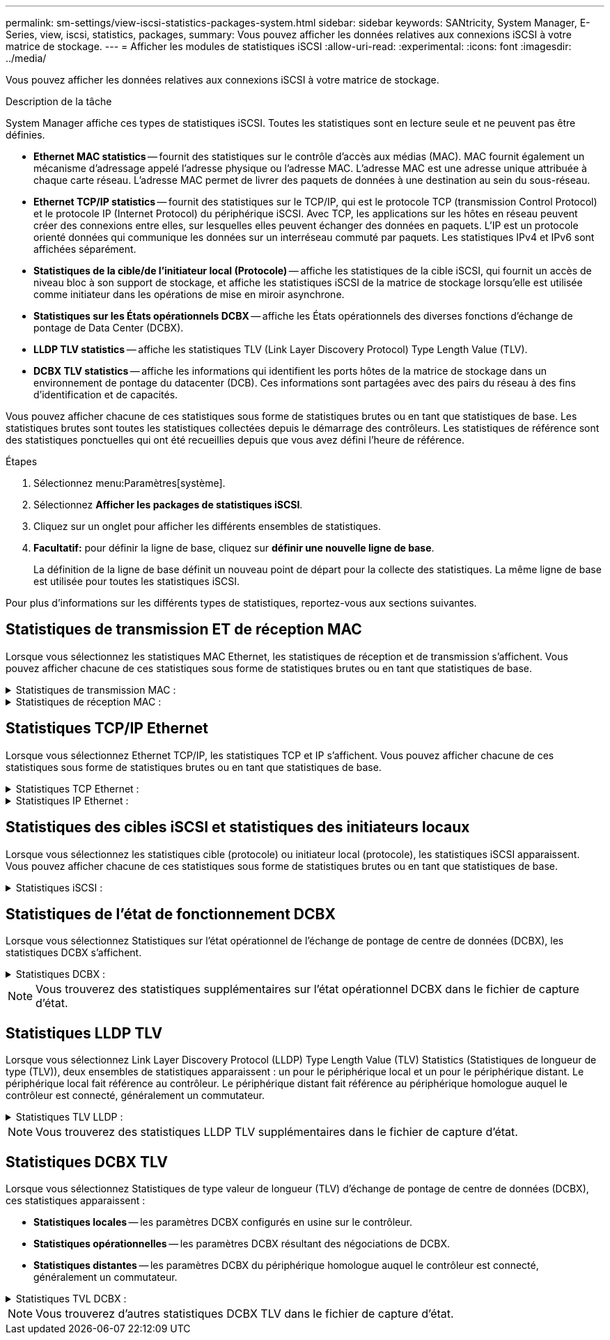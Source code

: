 ---
permalink: sm-settings/view-iscsi-statistics-packages-system.html 
sidebar: sidebar 
keywords: SANtricity, System Manager, E-Series, view, iscsi, statistics, packages, 
summary: Vous pouvez afficher les données relatives aux connexions iSCSI à votre matrice de stockage. 
---
= Afficher les modules de statistiques iSCSI
:allow-uri-read: 
:experimental: 
:icons: font
:imagesdir: ../media/


[role="lead"]
Vous pouvez afficher les données relatives aux connexions iSCSI à votre matrice de stockage.

.Description de la tâche
System Manager affiche ces types de statistiques iSCSI. Toutes les statistiques sont en lecture seule et ne peuvent pas être définies.

* *Ethernet MAC statistics* -- fournit des statistiques sur le contrôle d'accès aux médias (MAC). MAC fournit également un mécanisme d'adressage appelé l'adresse physique ou l'adresse MAC. L'adresse MAC est une adresse unique attribuée à chaque carte réseau. L'adresse MAC permet de livrer des paquets de données à une destination au sein du sous-réseau.
* *Ethernet TCP/IP statistics* -- fournit des statistiques sur le TCP/IP, qui est le protocole TCP (transmission Control Protocol) et le protocole IP (Internet Protocol) du périphérique iSCSI. Avec TCP, les applications sur les hôtes en réseau peuvent créer des connexions entre elles, sur lesquelles elles peuvent échanger des données en paquets. L'IP est un protocole orienté données qui communique les données sur un interréseau commuté par paquets. Les statistiques IPv4 et IPv6 sont affichées séparément.
* *Statistiques de la cible/de l'initiateur local (Protocole)* -- affiche les statistiques de la cible iSCSI, qui fournit un accès de niveau bloc à son support de stockage, et affiche les statistiques iSCSI de la matrice de stockage lorsqu'elle est utilisée comme initiateur dans les opérations de mise en miroir asynchrone.
* *Statistiques sur les États opérationnels DCBX* -- affiche les États opérationnels des diverses fonctions d'échange de pontage de Data Center (DCBX).
* *LLDP TLV statistics* -- affiche les statistiques TLV (Link Layer Discovery Protocol) Type Length Value (TLV).
* *DCBX TLV statistics* -- affiche les informations qui identifient les ports hôtes de la matrice de stockage dans un environnement de pontage du datacenter (DCB). Ces informations sont partagées avec des pairs du réseau à des fins d'identification et de capacités.


Vous pouvez afficher chacune de ces statistiques sous forme de statistiques brutes ou en tant que statistiques de base. Les statistiques brutes sont toutes les statistiques collectées depuis le démarrage des contrôleurs. Les statistiques de référence sont des statistiques ponctuelles qui ont été recueillies depuis que vous avez défini l'heure de référence.

.Étapes
. Sélectionnez menu:Paramètres[système].
. Sélectionnez *Afficher les packages de statistiques iSCSI*.
. Cliquez sur un onglet pour afficher les différents ensembles de statistiques.
. *Facultatif:* pour définir la ligne de base, cliquez sur *définir une nouvelle ligne de base*.
+
La définition de la ligne de base définit un nouveau point de départ pour la collecte des statistiques. La même ligne de base est utilisée pour toutes les statistiques iSCSI.



Pour plus d'informations sur les différents types de statistiques, reportez-vous aux sections suivantes.



== Statistiques de transmission ET de réception MAC

Lorsque vous sélectionnez les statistiques MAC Ethernet, les statistiques de réception et de transmission s'affichent. Vous pouvez afficher chacune de ces statistiques sous forme de statistiques brutes ou en tant que statistiques de base.

.Statistiques de transmission MAC :
[%collapsible]
====
[cols="25h,~"]
|===
| Statistique | Définition 


 a| 
F
 a| 
Nombre de trames



 a| 
B
 a| 
Nombre d'octets



 a| 
MF
 a| 
Nombre de trames multicast



 a| 
BF
 a| 
Nombre d'images de diffusion



 a| 
PF
 a| 
Nombre de trames pause



 a| 
FC
 a| 
Nombre de châssis de commande



 a| 
FDF
 a| 
Nombre de report d'image



 a| 
FED
 a| 
Nombre de report de châssis en excès



 a| 
FLC
 a| 
Nombre de collisions tardives de trames



 a| 
FA
 a| 
Nombre d'abandon de trame



 a| 
FSC
 a| 
Nombre de collisions uniques



 a| 
FMC
 a| 
Nombre de collisions multiples par trame



 a| 
FC
 a| 
Nombre de collisions d'images



 a| 
FDR
 a| 
Nombre de trames tombé



 a| 
JF
 a| 
Nombre de trames Jumbo

|===
====
.Statistiques de réception MAC :
[%collapsible]
====
[cols="25h,~"]
|===
| Statistique | Définition 


 a| 
F
 a| 
Nombre de trames



 a| 
B
 a| 
Nombre d'octets



 a| 
MF
 a| 
Nombre de trames multicast



 a| 
BF
 a| 
Nombre d'images de diffusion



 a| 
PF
 a| 
Nombre de trames pause



 a| 
FC
 a| 
Nombre de châssis de commande



 a| 
FLE
 a| 
Nombre d'erreurs de longueur de trame



 a| 
FD
 a| 
Nombre de trames tombé



 a| 
FCRCE
 a| 
Nombre d'erreurs CRC de trame



 a| 
FRAIS
 a| 
Nombre d'erreurs de codage de trame



 a| 
LFE
 a| 
Nombre d'erreurs de trames importantes



 a| 
SFE
 a| 
Nombre d'erreurs de petites trames



 a| 
J
 a| 
Nombre de Jabber



 a| 
UCC
 a| 
Nombre de trames de contrôle inconnu



 a| 
CSE
 a| 
Nombre d'erreurs de détection de porteuse

|===
====


== Statistiques TCP/IP Ethernet

Lorsque vous sélectionnez Ethernet TCP/IP, les statistiques TCP et IP s'affichent. Vous pouvez afficher chacune de ces statistiques sous forme de statistiques brutes ou en tant que statistiques de base.

.Statistiques TCP Ethernet :
[%collapsible]
====
[cols="25h,~"]
|===
| Statistique | Définition 


 a| 
TXS
 a| 
Nombre de segments transmis



 a| 
TXB
 a| 
Nombre d'octets transmis



 a| 
RTxTE
 a| 
Décompte du compteur de réémission expiré



 a| 
TxDACK
 a| 
Transmettre le nombre d'accusé de réception retardé



 a| 
TxACK
 a| 
Transmettre le compte ACK



 a| 
Rxs
 a| 
Nombre de segments reçus



 a| 
RXB
 a| 
Nombre d'octets reçus



 a| 
RxDACK
 a| 
Nombre d'accusé de réception en double



 a| 
RxACK
 a| 
Accusé de réception



 a| 
RxSEC
 a| 
Nombre d'erreurs de segment reçues



 a| 
RxSOOC
 a| 
Nombre de segments reçus hors commande



 a| 
RxWP
 a| 
Nombre de sondes de fenêtre reçues



 a| 
RxWU
 a| 
Nombre de mises à jour de fenêtre reçues

|===
====
.Statistiques IP Ethernet :
[%collapsible]
====
[cols="25h,~"]
|===
| Statistique | Définition 


 a| 
TXP
 a| 
Nombre de paquets transmis



 a| 
TXB
 a| 
Nombre d'octets transmis



 a| 
TxF
 a| 
Nombre de fragments transmis



 a| 
RXP
 a| 
Nombre de paquets reçus. Sélectionnez *Afficher IPv4* pour afficher le nombre de paquets IPv4 reçus. Sélectionnez *Afficher IPv6* pour afficher le nombre de paquets IPv6 reçus.



 a| 
RXB
 a| 
Nombre d'octets reçus



 a| 
RXF
 a| 
Nombre de fragments reçus



 a| 
RxPE
 a| 
Nombre d'erreurs de paquets reçus



 a| 
REPRISE APRÈS INCIDENT
 a| 
Comptage du remontage du datagramme



 a| 
DRE-OLFC
 a| 
Erreur de réassemblage du datagramme, chevauchement du nombre de fragments



 a| 
DRE-OOFC
 a| 
Erreur de réassemblage du datagramme, comptage de fragments non-ordres



 a| 
DRE-TOC
 a| 
Erreur de réassemblage du datagramme, décompte du délai d'exécution

|===
====


== Statistiques des cibles iSCSI et statistiques des initiateurs locaux

Lorsque vous sélectionnez les statistiques cible (protocole) ou initiateur local (protocole), les statistiques iSCSI apparaissent. Vous pouvez afficher chacune de ces statistiques sous forme de statistiques brutes ou en tant que statistiques de base.

.Statistiques iSCSI :
[%collapsible]
====
[cols="25h,~"]
|===
| Statistique | Définition 


 a| 
SL
 a| 
Nombre de connexions iSCSI réussi



 a| 
UL
 a| 
Nombre de connexions iSCSI non valide



 a| 
SA
 a| 
Nombre d'authentification iSCSI réussi (lorsque l'authentification est activée)



 a| 
UA
 a| 
Nombre d'authentification iSCSI non valide (lorsque l'authentification est activée)



 a| 
PDU
 a| 
Nombre correct de PDU iSCSI traitées



 a| 
HDE
 a| 
Unités de distribution d'alimentation iSCSI avec le nombre d'erreurs de digestion en-tête



 a| 
DDE
 a| 
Unités de distribution iSCSI avec le nombre d'erreurs de digestion des données



 a| 
EN PE
 a| 
Unités de distribution d'alimentation avec nombre d'erreurs de protocole iSCSI



 a| 
TÉU
 a| 
Nombre de cessations d'emploi de sessions iSCSI inattendues



 a| 
UCT
 a| 
Nombre de connexions iSCSI inattendues

|===
====


== Statistiques de l'état de fonctionnement DCBX

Lorsque vous sélectionnez Statistiques sur l'état opérationnel de l'échange de pontage de centre de données (DCBX), les statistiques DCBX s'affichent.

.Statistiques DCBX :
[%collapsible]
====
[cols="25h,~"]
|===
| Statistique | Définition 


 a| 
Port hôte iSCSI
 a| 
Indique l'emplacement du port hôte détecté au format Controller #, Port #.



 a| 
Groupe de priorité
 a| 
Indique l'état opérationnel de l'application Groupe de priorité (PG). L'état est activé ou désactivé.



 a| 
Contrôle des flux basé sur des priorités
 a| 
Indique l'état de fonctionnement de la fonctionnalité PFC (Priority-Based Flow Control). L'état est activé ou désactivé.



 a| 
Fonctionnalité iSCSI
 a| 
Indique l'état de fonctionnement de l'application iSCSI (Internet Small Computer System interface). L'état est activé ou désactivé.



 a| 
Bande passante FCoE
 a| 
Indique l'état de la bande passante Fibre Channel over Ethernet (FCoE). L'état est vrai ou faux.



 a| 
Pas de correspondance de mappage FCoE/FIP
 a| 
Indique si une discordance de carte existe entre FCoE et le protocole d'initialisation FCoE (FIP). La valeur est vrai ou faux.

|===
====

NOTE: Vous trouverez des statistiques supplémentaires sur l'état opérationnel DCBX dans le fichier de capture d'état.



== Statistiques LLDP TLV

Lorsque vous sélectionnez Link Layer Discovery Protocol (LLDP) Type Length Value (TLV) Statistics (Statistiques de longueur de type (TLV)), deux ensembles de statistiques apparaissent : un pour le périphérique local et un pour le périphérique distant. Le périphérique local fait référence au contrôleur. Le périphérique distant fait référence au périphérique homologue auquel le contrôleur est connecté, généralement un commutateur.

.Statistiques TLV LLDP :
[%collapsible]
====
[cols="25h,~"]
|===
| Statistique | Définition 


 a| 
Port hôte iSCSI
 a| 
Indique l'emplacement du port hôte détecté au format Controller #, Port #.



 a| 
ID de châssis
 a| 
Indique l'ID du châssis.



 a| 
Sous-type d'ID de châssis
 a| 
Indique le sous-type d'ID de châssis.



 a| 
ID de port
 a| 
Indique l'ID du port.



 a| 
Sous-type ID port
 a| 
Indique le sous-type d'ID de port.



 a| 
Temps de vie
 a| 
Indique le nombre de secondes pendant lesquelles l'agent LLDP du destinataire considère que les informations sont valides.

|===
====

NOTE: Vous trouverez des statistiques LLDP TLV supplémentaires dans le fichier de capture d'état.



== Statistiques DCBX TLV

Lorsque vous sélectionnez Statistiques de type valeur de longueur (TLV) d'échange de pontage de centre de données (DCBX), ces statistiques apparaissent :

* *Statistiques locales* -- les paramètres DCBX configurés en usine sur le contrôleur.
* *Statistiques opérationnelles* -- les paramètres DCBX résultant des négociations de DCBX.
* *Statistiques distantes* -- les paramètres DCBX du périphérique homologue auquel le contrôleur est connecté, généralement un commutateur.


.Statistiques TVL DCBX :
[%collapsible]
====
[cols="25h,~"]
|===
| Statistique | Définition 


 a| 
Port hôte iSCSI
 a| 
Indique l'emplacement du port hôte détecté au format Controller #, Port #.



 a| 
Mode de contrôle de flux
 a| 
Mode de contrôle de flux de l'ensemble du port. Les valeurs valides sont désactivées, Standard, par priorité ou indéterminée.



 a| 
Protocole
 a| 
Le protocole de communication. Les valeurs valides sont FCoE, FIP, iSCSI ou INCONNU.



 a| 
Priorité
 a| 
Valeur entière indiquant le numéro de priorité de la communication.



 a| 
Groupe de priorité
 a| 
Valeur entière représentant le groupe de priorité auquel le protocole a été affecté.



 a| 
Bande passante % du groupe de priorité
 a| 
Pourcentage indiquant la quantité de bande passante allouée au groupe de priorité.



 a| 
État PFC DCBX
 a| 
Statut du contrôle de flux basé sur les priorités (PFC) du port spécifique. La valeur est soit activée, soit désactivée.

|===
====

NOTE: Vous trouverez d'autres statistiques DCBX TLV dans le fichier de capture d'état.
